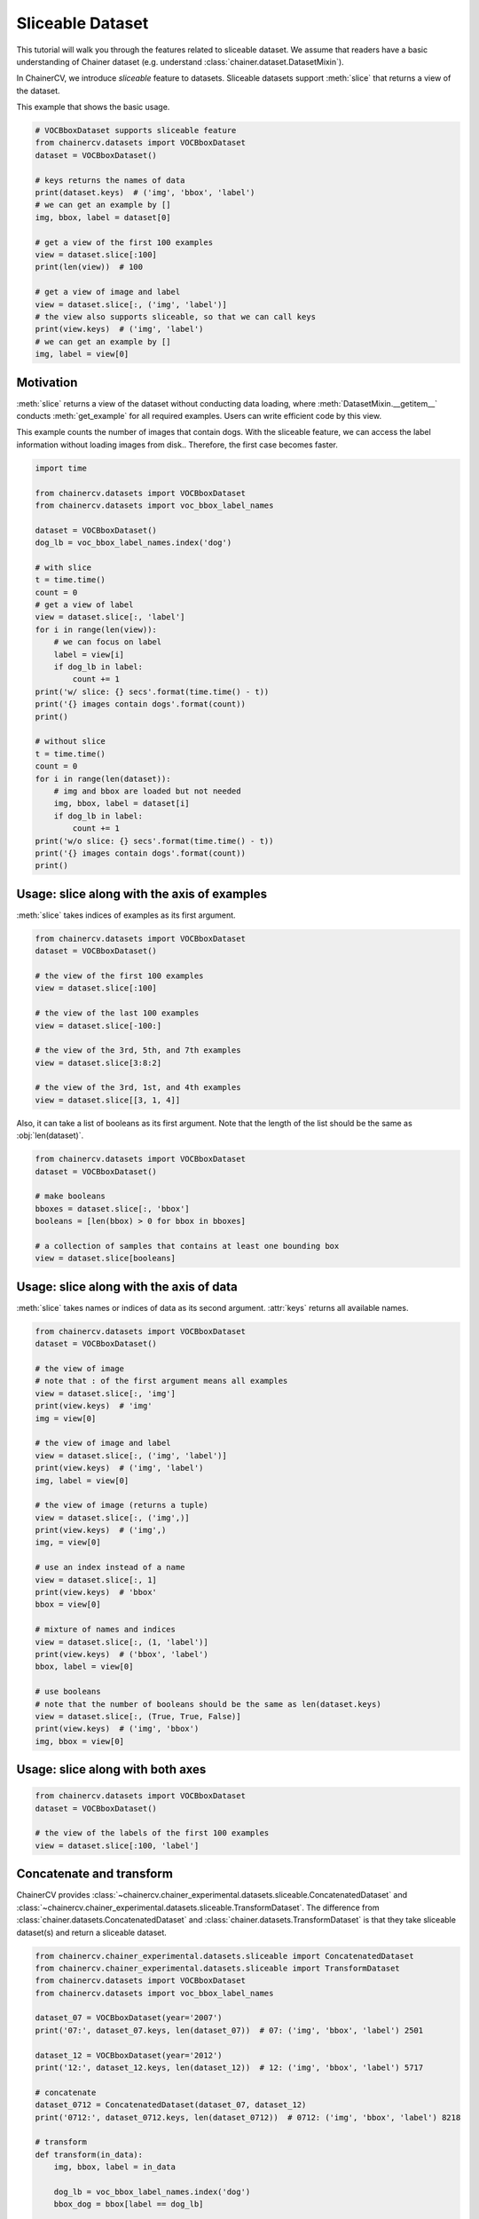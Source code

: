 Sliceable Dataset
=================

This tutorial will walk you through the features related to sliceable dataset.
We assume that readers have a basic understanding of Chainer dataset (e.g. understand :class:`chainer.dataset.DatasetMixin`).

In ChainerCV, we introduce `sliceable` feature to datasets.
Sliceable datasets support :meth:`slice` that returns a view of the dataset.

This example that shows the basic usage.

.. code-block:: python

    # VOCBboxDataset supports sliceable feature
    from chainercv.datasets import VOCBboxDataset
    dataset = VOCBboxDataset()

    # keys returns the names of data
    print(dataset.keys)  # ('img', 'bbox', 'label')
    # we can get an example by []
    img, bbox, label = dataset[0]

    # get a view of the first 100 examples
    view = dataset.slice[:100]
    print(len(view))  # 100

    # get a view of image and label
    view = dataset.slice[:, ('img', 'label')]
    # the view also supports sliceable, so that we can call keys
    print(view.keys)  # ('img', 'label')
    # we can get an example by []
    img, label = view[0]


Motivation
----------
:meth:`slice` returns a view of the dataset without conducting data loading,
where :meth:`DatasetMixin.__getitem__` conducts :meth:`get_example` for all required examples.
Users can write efficient code by this view.

This example counts the number of images that contain dogs.
With the sliceable feature, we can access the label information without loading images from disk..
Therefore, the first case becomes faster.

.. code-block:: python

    import time

    from chainercv.datasets import VOCBboxDataset
    from chainercv.datasets import voc_bbox_label_names

    dataset = VOCBboxDataset()
    dog_lb = voc_bbox_label_names.index('dog')

    # with slice
    t = time.time()
    count = 0
    # get a view of label
    view = dataset.slice[:, 'label']
    for i in range(len(view)):
        # we can focus on label
        label = view[i]
        if dog_lb in label:
            count += 1
    print('w/ slice: {} secs'.format(time.time() - t))
    print('{} images contain dogs'.format(count))
    print()

    # without slice
    t = time.time()
    count = 0
    for i in range(len(dataset)):
        # img and bbox are loaded but not needed
        img, bbox, label = dataset[i]
        if dog_lb in label:
            count += 1
    print('w/o slice: {} secs'.format(time.time() - t))
    print('{} images contain dogs'.format(count))
    print()


Usage: slice along with the axis of examples
--------------------------------------------
:meth:`slice` takes indices of examples as its first argument.

.. code-block:: python

    from chainercv.datasets import VOCBboxDataset
    dataset = VOCBboxDataset()

    # the view of the first 100 examples
    view = dataset.slice[:100]

    # the view of the last 100 examples
    view = dataset.slice[-100:]

    # the view of the 3rd, 5th, and 7th examples
    view = dataset.slice[3:8:2]

    # the view of the 3rd, 1st, and 4th examples
    view = dataset.slice[[3, 1, 4]]


Also, it can take a list of booleans as its first argument.
Note that the length of the list should be the same as :obj:`len(dataset)`.

.. code-block:: python

    from chainercv.datasets import VOCBboxDataset
    dataset = VOCBboxDataset()

    # make booleans
    bboxes = dataset.slice[:, 'bbox']
    booleans = [len(bbox) > 0 for bbox in bboxes]

    # a collection of samples that contains at least one bounding box
    view = dataset.slice[booleans]



Usage: slice along with the axis of data
----------------------------------------
:meth:`slice` takes names or indices of data as its second argument.
:attr:`keys` returns all available names.

.. code-block:: python

    from chainercv.datasets import VOCBboxDataset
    dataset = VOCBboxDataset()

    # the view of image
    # note that : of the first argument means all examples
    view = dataset.slice[:, 'img']
    print(view.keys)  # 'img'
    img = view[0]

    # the view of image and label
    view = dataset.slice[:, ('img', 'label')]
    print(view.keys)  # ('img', 'label')
    img, label = view[0]

    # the view of image (returns a tuple)
    view = dataset.slice[:, ('img',)]
    print(view.keys)  # ('img',)
    img, = view[0]

    # use an index instead of a name
    view = dataset.slice[:, 1]
    print(view.keys)  # 'bbox'
    bbox = view[0]

    # mixture of names and indices
    view = dataset.slice[:, (1, 'label')]
    print(view.keys)  # ('bbox', 'label')
    bbox, label = view[0]

    # use booleans
    # note that the number of booleans should be the same as len(dataset.keys)
    view = dataset.slice[:, (True, True, False)]
    print(view.keys)  # ('img', 'bbox')
    img, bbox = view[0]


Usage: slice along with both axes
---------------------------------

.. code-block:: python

    from chainercv.datasets import VOCBboxDataset
    dataset = VOCBboxDataset()

    # the view of the labels of the first 100 examples
    view = dataset.slice[:100, 'label']


Concatenate and transform
-------------------------
ChainerCV provides :class:`~chainercv.chainer_experimental.datasets.sliceable.ConcatenatedDataset`
and :class:`~chainercv.chainer_experimental.datasets.sliceable.TransformDataset`.
The difference from :class:`chainer.datasets.ConcatenatedDataset` and
:class:`chainer.datasets.TransformDataset`
is that they take sliceable dataset(s) and return a sliceable dataset.

.. code-block:: python

    from chainercv.chainer_experimental.datasets.sliceable import ConcatenatedDataset
    from chainercv.chainer_experimental.datasets.sliceable import TransformDataset
    from chainercv.datasets import VOCBboxDataset
    from chainercv.datasets import voc_bbox_label_names

    dataset_07 = VOCBboxDataset(year='2007')
    print('07:', dataset_07.keys, len(dataset_07))  # 07: ('img', 'bbox', 'label') 2501

    dataset_12 = VOCBboxDataset(year='2012')
    print('12:', dataset_12.keys, len(dataset_12))  # 12: ('img', 'bbox', 'label') 5717

    # concatenate
    dataset_0712 = ConcatenatedDataset(dataset_07, dataset_12)
    print('0712:', dataset_0712.keys, len(dataset_0712))  # 0712: ('img', 'bbox', 'label') 8218

    # transform
    def transform(in_data):
        img, bbox, label = in_data

        dog_lb = voc_bbox_label_names.index('dog')
        bbox_dog = bbox[label == dog_lb]

        return img, bbox_dog

    # we need to specify the names of data that the transform function returns
    dataset_0712_dog = TransformDataset(dataset_0712, ('img', 'bbox_dog'), transform)
    print('0712_dog:', dataset_0712_dog.keys, len(dataset_0712_dog))  # 0712_dog: ('img', 'bbox_dog') 8218


Make your own dataset
---------------------
ChainerCV provides :class:`~chainercv.chainer_experimental.datasets.sliceable.GetterDataset`
to construct a new sliceable dataset.

This example implements a sliceable bounding box dataset.

.. code-block:: python

    import numpy as np

    from chainercv.chainer_experimental.datasets.sliceable import GetterDataset
    from chainercv.utils import generate_random_bbox

    class SampleBboxDataset(GetterDataset):
        def __init__(self):
            super(SampleBboxDataset, self).__init__()

            # register getter method for image
            self.add_getter('img', self.get_image)
            # register getter method for bbox and label
            self.add_getter(('bbox', 'label'), self.get_annotation)

        def __len__(self):
            return 20

        def get_image(self, i):
            print('get_image({})'.format(i))
            # generate dummy image
            img = np.random.uniform(0, 255, size=(3, 224, 224)).astype(np.float32)
            return img

        def get_annotation(self, i):
            print('get_annotation({})'.format(i))
            # generate dummy annotations
            bbox = generate_random_bbox(10, (224, 224), 10, 224)
            label = np.random.randint(0, 9, size=10).astype(np.int32)
            return bbox, label

    dataset = SampleBboxDataset()
    img, bbox, label = dataset[0]  # get_image(0) and get_annotation(0)

    view = dataset.slice[:, 'label']
    label = view[1]  # get_annotation(1)


If you have arrays of data, you can use :class:`~chainercv.chainer_experimental.datasets.sliceable.TupleDataset`.

.. code-block:: python

    import numpy as np

    from chainercv.chainer_experimental.datasets.sliceable import TupleDataset
    from chainercv.utils import generate_random_bbox

    n = 20
    imgs = np.random.uniform(0, 255, size=(n, 3, 224, 224)).astype(np.float32)
    bboxes = [generate_random_bbox(10, (224, 224), 10, 224) for _ in range(n)]
    labels = np.random.randint(0, 9, size=(n, 10)).astype(np.int32)

    dataset = TupleDataset(('img', imgs), ('bbox', bboxes), ('label', labels))

    print(dataset.keys)  # ('img', 'bbox', 'label')
    view = dataset.slice[:, 'label']
    label = view[1]
